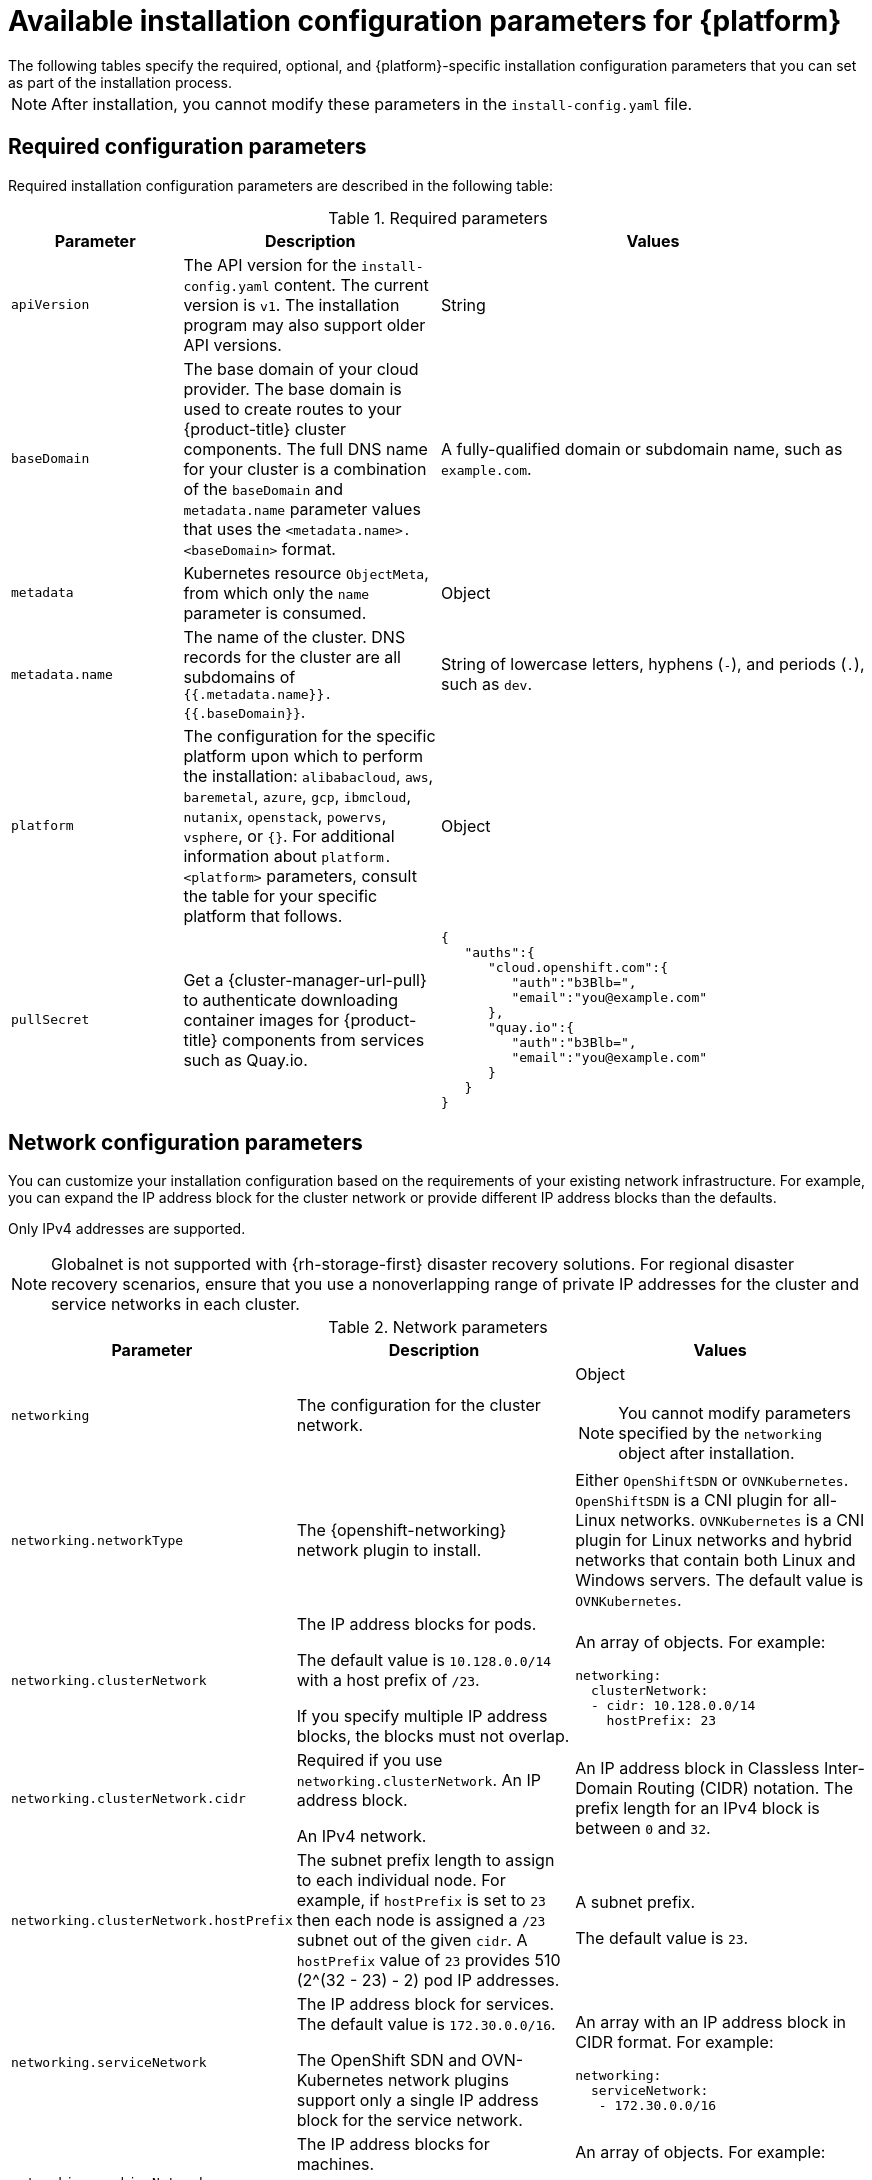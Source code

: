 // Module included in the following assemblies:
//
// * installing/installing_vsphere/installation-config-parameters-vsphere.adoc
// * installing/installing_gcp/installation-config-parameters-gcp.adoc
// * installing/installing_ibm_z/installation-config-parameters-ibm-z.adoc
// * installing/installing_ibm_power/installation-config-parameters-ibm-power.adoc
// * installing/installing_azure_stack_hub/installation-config-parameters-ash.adoc
// * installing/installing_bare_metal/installation-config-parameters-bare-metal.adoc
// * installing/installing_ibm_cloud_public/installation-config-parameters-ibm-cloud-vps.adoc
// * installing/installing_alibaba/installation-config-parameters-alibaba.adoc
// * installing/installing_ibm_powervs/installation-config-parameters-ibm-power-vs.adoc
// * installing/installing_nutanix/installation-config-parameters-nutanix.adoc
// * installing/installing_openstack/installation-config-parameters-openstack.adoc
// * installing/installing_azure/installation-config-parameters-azure.adoc
// * installing/installing_aws/installation-config-parameters-aws.adoc

ifeval::["{context}" == "installation-config-parameters-vsphere"]
:vsphere:
endif::[]
ifeval::["{context}" == "installation-config-parameters-gcp"]
:gcp:
endif::[]
ifeval::["{context}" == "installation-config-parameters-ibm-z"]
:ibm-z:
endif::[]
ifeval::["{context}" == "installation-config-parameters-ibm-power"]
:ibm-power:
endif::[]
ifeval::["{context}" == "installation-config-parameters-ash"]
:ash:
endif::[]
ifeval::["{context}" == "installation-config-parameters-bare-metal"]
:bare:
endif::[]
ifeval::["{context}" == "installation-config-parameters-ibm-cloud-vpc"]
:ibm-cloud:
endif::[]
ifeval::["{context}" == "installation-config-parameters-alibaba"]
:alibaba-cloud:
endif::[]
ifeval::["{context}" == "installation-config-parameters-ibm-power-vs"]
:ibm-power-vs:
endif::[]
ifeval::["{context}" == "installation-config-parameters-nutanix"]
:nutanix:
endif::[]
ifeval::["{context}" == "installation-config-parameters-openstack"]
:osp:
endif::[]
ifeval::["{context}" == "installation-config-parameters-azure"]
:azure:
endif::[]
ifeval::["{context}" == "installation-config-parameters-aws"]
:aws:
endif::[]

:_content-type: CONCEPT
[id="installation-configuration-parameters_{context}"]
= Available installation configuration parameters for {platform}
The following tables specify the required, optional, and {platform}-specific installation configuration parameters that you can set as part of the installation process.

[NOTE]
====
After installation, you cannot modify these parameters in the `install-config.yaml` file.
====

[id="installation-configuration-parameters-required_{context}"]
== Required configuration parameters

Required installation configuration parameters are described in the following table:

.Required parameters
[cols=".^2,.^3,.^5a",options="header"]
|====
|Parameter|Description|Values

|`apiVersion`
|The API version for the `install-config.yaml` content. The current version is `v1`. The installation program may also support older API versions.
|String

|`baseDomain`
|The base domain of your cloud provider. The base domain is used to create routes to your {product-title} cluster components. The full DNS name for your cluster is a combination of the `baseDomain` and `metadata.name` parameter values that uses the `<metadata.name>.<baseDomain>` format.
|A fully-qualified domain or subdomain name, such as `example.com`.

|`metadata`
|Kubernetes resource `ObjectMeta`, from which only the `name` parameter is consumed.
|Object

|`metadata.name`
|The name of the cluster. DNS records for the cluster are all subdomains of `{{.metadata.name}}.{{.baseDomain}}`.
ifndef::bare,nutanix,vsphere[]
|String of lowercase letters, hyphens (`-`), and periods (`.`), such as `dev`.
endif::bare,nutanix,vsphere[]
ifdef::bare,nutanix,vsphere[]
|String of lowercase letters and hyphens (`-`), such as `dev`.
endif::bare,nutanix,vsphere[]
ifdef::osp[]
The string must be 14 characters or fewer long.
endif::osp[]

|`platform`
|The configuration for the specific platform upon which to perform the installation: `alibabacloud`, `aws`, `baremetal`, `azure`, `gcp`, `ibmcloud`, `nutanix`, `openstack`, `powervs`, `vsphere`, or `{}`. For additional information about `platform.<platform>` parameters, consult the table for your specific platform that follows.
|Object

ifndef::openshift-origin[]
|`pullSecret`
|Get a {cluster-manager-url-pull} to authenticate downloading container images for {product-title} components from services such as Quay.io.
|
[source,json]
----
{
   "auths":{
      "cloud.openshift.com":{
         "auth":"b3Blb=",
         "email":"you@example.com"
      },
      "quay.io":{
         "auth":"b3Blb=",
         "email":"you@example.com"
      }
   }
}
----
endif::[]

ifdef::ibm-power-vs[]
|`platform.powervs.userID`
|The UserID is the login for the user's IBM Cloud account.
|String. For example, `existing_user_id`.

|`platform.powervs.powervsResourceGroup`
|The PowerVSResourceGroup is the resource group in which {ibmpowerProductName} Virtual Server resources are created. If using an existing VPC, the existing VPC and subnets should be in this resource group.
|String. For example, `existing_resource_group`.

|`platform.powervs.region`
|Specifies the IBM Cloud colo region where the cluster will be created.
|String. For example, `existing_region`.

|`platform.powervs.zone`
|Specifies the IBM Cloud colo region where the cluster will be created.
|String. For example, `existing_zone`.

|`platform.powervs.serviceInstanceID`
|The ServiceInstanceID is the ID of the Power IAAS instance created from the IBM Cloud Catalog.
|String. For example, `existing_service_instance_ID`.
endif::ibm-power-vs[]
|====

[id="installation-configuration-parameters-network_{context}"]
== Network configuration parameters

You can customize your installation configuration based on the requirements of your existing network infrastructure. For example, you can expand the IP address block for the cluster network or provide different IP address blocks than the defaults.

// OSDOCS-1640 - IPv4/IPv6 dual-stack bare metal only
// But only for installer-provisioned
// https://bugzilla.redhat.com/show_bug.cgi?id=2020416
// Once BM UPI supports dual-stack, uncomment all the following conditionals and blocks

ifndef::bare,ibm-power,ibm-z,vsphere[]
Only IPv4 addresses are supported.
endif::bare,ibm-power,ibm-z,vsphere[]

ifdef::bare,ibm-power,ibm-z,vsphere[]
* If you use the {openshift-networking} OVN-Kubernetes network plugin, both IPv4 and IPv6 address families are supported.

* If you use the {openshift-networking} OpenShift SDN network plugin, only the IPv4 address family is supported.

ifdef::ibm-cloud[]
[NOTE]
====
IBM Cloud VPC does not support IPv6 address families.
====
endif::ibm-cloud[]

ifdef::vsphere[]
[NOTE]
====
On VMware vSphere, dual-stack networking must specify IPv4 as the primary address family.
====
endif::vsphere[]

If you configure your cluster to use both IP address families, review the following requirements:

* Both IP families must use the same network interface for the default gateway.

* Both IP families must have the default gateway.

* You must specify IPv4 and IPv6 addresses in the same order for all network configuration parameters. For example, in the following configuration IPv4 addresses are listed before IPv6 addresses.

[source,yaml]
----
networking:
  clusterNetwork:
  - cidr: 10.128.0.0/14
    hostPrefix: 23
  - cidr: fd00:10:128::/56
    hostPrefix: 64
  serviceNetwork:
  - 172.30.0.0/16
  - fd00:172:16::/112
----
endif::bare,ibm-power,ibm-z,vsphere[]

[NOTE]
====
Globalnet is not supported with {rh-storage-first} disaster recovery solutions. For regional disaster recovery scenarios, ensure that you use a nonoverlapping range of private IP addresses for the cluster and service networks in each cluster.
====

.Network parameters
[cols=".^2,.^3a,.^3a",options="header"]
|====
|Parameter|Description|Values

|`networking`
|The configuration for the cluster network.
|Object

[NOTE]
====
You cannot modify parameters specified by the `networking` object after installation.
====

|`networking.networkType`
|The {openshift-networking} network plugin to install.
|
ifdef::openshift-origin[]
Either `OpenShiftSDN` or `OVNKubernetes`. The default value is `OVNKubernetes`.
endif::openshift-origin[]
ifndef::openshift-origin[]
ifndef::ibm-power-vs[]
Either `OpenShiftSDN` or `OVNKubernetes`. `OpenShiftSDN` is a CNI plugin for all-Linux networks. `OVNKubernetes` is a CNI plugin for Linux networks and hybrid networks that contain both Linux and Windows servers. The default value is `OVNKubernetes`.
endif::ibm-power-vs[]
ifdef::ibm-power-vs[]
The default value is `OVNKubernetes`.
endif::ibm-power-vs[]
endif::openshift-origin[]

|`networking.clusterNetwork`
|
The IP address blocks for pods.

The default value is `10.128.0.0/14` with a host prefix of `/23`.

If you specify multiple IP address blocks, the blocks must not overlap.
|An array of objects. For example:

[source,yaml]
----
ifndef::bare[]
networking:
  clusterNetwork:
  - cidr: 10.128.0.0/14
    hostPrefix: 23
endif::bare[]
ifdef::bare[]
networking:
  clusterNetwork:
  - cidr: 10.128.0.0/14
    hostPrefix: 23
  - cidr: fd01::/48
    hostPrefix: 64
endif::bare[]
----

|`networking.clusterNetwork.cidr`
|
Required if you use `networking.clusterNetwork`. An IP address block.

ifndef::bare[]
An IPv4 network.
endif::bare[]

ifdef::bare[]
If you use the OpenShift SDN network plugin, specify an IPv4 network. If you use the OVN-Kubernetes network plugin, you can specify IPv4 and IPv6 networks.
endif::bare[]
|
An IP address block in Classless Inter-Domain Routing (CIDR) notation.
The prefix length for an IPv4 block is between `0` and `32`.
ifdef::bare[]
The prefix length for an IPv6 block is between `0` and `128`. For example, `10.128.0.0/14` or `fd01::/48`.
endif::bare[]

|`networking.clusterNetwork.hostPrefix`
|The subnet prefix length to assign to each individual node. For example, if `hostPrefix` is set to `23` then each node is assigned a `/23` subnet out of the given `cidr`. A `hostPrefix` value of `23` provides 510 (2^(32 - 23) - 2) pod IP addresses.
|
A subnet prefix.

ifndef::bare[]
The default value is `23`.
endif::bare[]

ifdef::bare[]
For an IPv4 network the default value is `23`.
For an IPv6 network the default value is `64`. The default value is also the minimum value for IPv6.
endif::bare[]

|`networking.serviceNetwork`
|
The IP address block for services. The default value is `172.30.0.0/16`.

The OpenShift SDN and OVN-Kubernetes network plugins support only a single IP address block for the service network.

ifdef::bare[]
If you use the OVN-Kubernetes network plugin, you can specify an IP address block for both of the IPv4 and IPv6 address families.
endif::bare[]

|
An array with an IP address block in CIDR format. For example:

[source,yaml]
----
ifndef::bare[]
networking:
  serviceNetwork:
   - 172.30.0.0/16
endif::bare[]
ifdef::bare[]
networking:
  serviceNetwork:
   - 172.30.0.0/16
   - fd02::/112
endif::bare[]
----

|`networking.machineNetwork`
|
The IP address blocks for machines.

ifndef::ibm-power-vs[]
If you specify multiple IP address blocks, the blocks must not overlap.
endif::ibm-power-vs[]

ifdef::ibm-z,ibm-power[]
If you specify multiple IP kernel arguments, the `machineNetwork.cidr` value must be the CIDR of the primary network.
endif::ibm-z,ibm-power[]
|An array of objects. For example:

[source,yaml]
----
networking:
  machineNetwork:
  - cidr: 10.0.0.0/16
----

|`networking.machineNetwork.cidr`
|
Required if you use `networking.machineNetwork`. An IP address block. The default value is `10.0.0.0/16` for all platforms other than libvirt and {ibmpowerProductName} Virtual Server. For libvirt, the default value is `192.168.126.0/24`. For {ibmpowerProductName} Virtual Server, the default value is `192.168.0.0/24`.
ifdef::ibm-cloud[]
If you are deploying the cluster to an existing Virtual Private Cloud (VPC), the CIDR must contain the subnets defined in `platform.ibmcloud.controlPlaneSubnets` and `platform.ibmcloud.computeSubnets`.
endif::ibm-cloud[]
|
An IP network block in CIDR notation.

ifndef::bare,ibm-power-vs[]
For example, `10.0.0.0/16`.
endif::bare,ibm-power-vs[]
ifdef::bare[]
For example, `10.0.0.0/16` or `fd00::/48`.
endif::bare[]
ifdef::ibm-power-vs[]
For example, `192.168.0.0/24`.
endif::ibm-power-vs[]

[NOTE]
====
Set the `networking.machineNetwork` to match the CIDR that the preferred NIC resides in.
====

|====

[id="installation-configuration-parameters-optional_{context}"]
== Optional configuration parameters

Optional installation configuration parameters are described in the following table:

.Optional parameters
[cols=".^2,.^3a,.^3a",options="header"]
|====
|Parameter|Description|Values

|`additionalTrustBundle`
|A PEM-encoded X.509 certificate bundle that is added to the nodes' trusted certificate store. This trust bundle may also be used when a proxy has been configured.
|String

|`capabilities`
|Controls the installation of optional core cluster components. You can reduce the footprint of your {product-title} cluster by disabling optional components. For more information, see the "Cluster capabilities" page in _Installing_.
|String array

|`capabilities.baselineCapabilitySet`
|Selects an initial set of optional capabilities to enable. Valid values are `None`, `v4.11`, `v4.12` and `vCurrent`. The default value is `vCurrent`.
|String

|`capabilities.additionalEnabledCapabilities`
|Extends the set of optional capabilities beyond what you specify in `baselineCapabilitySet`. You may specify multiple capabilities in this parameter.
|String array

|`cpuPartitioningMode`
|Enables workload partitioning, which isolates {product-title} services, cluster management workloads, and infrastructure pods to run on a reserved set of CPUs. Workload partitioning can only be enabled during installation and cannot be disabled after installation. While this field enables workload partitioning, it does not configure workloads to use specific CPUs. For more information, see the _Workload partitioning_ page in the _Scalability and Performance_ section.
|`None` or `AllNodes`. `None` is the default value.

|`compute`
|The configuration for the machines that comprise the compute nodes.
|Array of `MachinePool` objects.

ifndef::openshift-origin[]

ifndef::aws,bare,gcp,ibm-power,ibm-z,azure,ibm-power-vs[]
|`compute.architecture`
|Determines the instruction set architecture of the machines in the pool. Currently, clusters with varied architectures are not supported. All pools must specify the same architecture. Valid values are `amd64` (the default).
|String
endif::aws,bare,gcp,ibm-power,ibm-z,azure,ibm-power-vs[]

ifdef::aws,azure,gcp,bare[]
|`compute.architecture`
|Determines the instruction set architecture of the machines in the pool. Currently, clusters with varied architectures are not supported. All pools must specify the same architecture. Valid values are `amd64` and `arm64`.
ifdef::aws,azure[]
 Not all installation options support the 64-bit ARM architecture. To verify if your installation option is supported on your platform, see _Supported installation methods for different platforms_ in _Selecting a cluster installation method and preparing it for users_.
endif::aws,azure[]
|String
endif::aws,azure,gcp,bare[]

ifdef::ibm-z[]
|`compute.architecture`
|Determines the instruction set architecture of the machines in the pool. Currently, heteregeneous clusters are not supported, so all pools must specify the same architecture. Valid values are `s390x` (the default).
|String
endif::ibm-z[]

ifdef::ibm-power,ibm-power-vs[]
|`compute.architecture`
|Determines the instruction set architecture of the machines in the pool. Currently, heteregeneous clusters are not supported, so all pools must specify the same architecture. Valid values are `ppc64le` (the default).
|String
endif::ibm-power,ibm-power-vs[]
endif::openshift-origin[]

ifdef::openshift-origin[]
|`compute.architecture`
|Determines the instruction set architecture of the machines in the pool. Currently, clusters with varied architectures are not supported. All pools must specify the same architecture. Valid values are `amd64` (the default).
ifdef::aws[]
See _Supported installation methods for different platforms_ in _Installing_ documentation for information about instance availability.
endif::aws[]
|String
endif::openshift-origin[]

|`compute.hyperthreading`
|Whether to enable or disable simultaneous multithreading, or `hyperthreading`, on compute machines. By default, simultaneous multithreading is enabled to increase the performance of your machines' cores.
[IMPORTANT]
====
If you disable simultaneous multithreading, ensure that your capacity planning
accounts for the dramatically decreased machine performance.
====
|`Enabled` or `Disabled`

|`compute.name`
|Required if you use `compute`. The name of the machine pool.
|`worker`

|`compute.platform`
|Required if you use `compute`. Use this parameter to specify the cloud provider to host the worker machines. This parameter value must match the `controlPlane.platform` parameter value.
ifdef::ibm-power-vs[]
Example usage, `compute.platform.powervs.sysType`.
endif::ibm-power-vs[]
|`alibabacloud`, `aws`, `azure`, `gcp`, `ibmcloud`, `nutanix`, `openstack`, `powervs`, `vsphere`, or `{}`

|`compute.replicas`
|The number of compute machines, which are also known as worker machines, to provision.
|A positive integer greater than or equal to `2`. The default value is `3`.

|`featureSet`
|Enables the cluster for a feature set. A feature set is a collection of {product-title} features that are not enabled by default. For more information about enabling a feature set during installation, see "Enabling features using feature gates".
|String. The name of the feature set to enable, such as `TechPreviewNoUpgrade`.

|`controlPlane`
|The configuration for the machines that comprise the control plane.
|Array of `MachinePool` objects.

ifndef::openshift-origin[]
ifndef::aws,bare,gcp,ibm-z,ibm-power,azure,ibm-power-vs[]
|`controlPlane.architecture`
|Determines the instruction set architecture of the machines in the pool. Currently, clusters with varied architectures are not supported. All pools must specify the same architecture. Valid values are `amd64` (the default).
|String
endif::aws,bare,gcp,ibm-z,ibm-power,azure,ibm-power-vs[]

ifdef::aws,azure,gcp,bare[]
|`controlPlane.architecture`
|Determines the instruction set architecture of the machines in the pool. Currently, clusters with varied architectures are not supported. All pools must specify the same architecture. Valid values are `amd64` and `arm64`.
ifdef::aws,azure[]
 Not all installation options support the 64-bit ARM architecture. To verify if your installation option is supported on your platform, see _Supported installation methods for different platforms_ in _Selecting a cluster installation method and preparing it for users_.
endif::aws,azure[]
|String
endif::aws,azure,gcp,bare[]

ifdef::ibm-z[]
|`controlPlane.architecture`
|Determines the instruction set architecture of the machines in the pool. Currently, heterogeneous clusters are not supported, so all pools must specify the same architecture. Valid values are `s390x` (the default).
|String
endif::ibm-z[]

ifdef::ibm-power,ibm-power-vs[]
|`controlPlane.architecture`
|Determines the instruction set architecture of the machines in the pool. Currently, heterogeneous clusters are not supported, so all pools must specify the same architecture. Valid values are `ppc64le` (the default).
|String
endif::ibm-power,ibm-power-vs[]
endif::openshift-origin[]

ifdef::openshift-origin[]
|`controlPlane.architecture`
|Determines the instruction set architecture of the machines in the pool. Currently, clusters with varied architectures are not supported. All pools must specify the same architecture. Valid values are `amd64`.
ifdef::aws[]
See _Supported installation methods for different platforms_ in _Installing_ documentation for information about instance availability.
endif::aws[]
|String
endif::openshift-origin[]

|`controlPlane.hyperthreading`
|Whether to enable or disable simultaneous multithreading, or `hyperthreading`, on control plane machines. By default, simultaneous multithreading is enabled to increase the performance of your machines' cores.
[IMPORTANT]
====
If you disable simultaneous multithreading, ensure that your capacity planning
accounts for the dramatically decreased machine performance.
====
|`Enabled` or `Disabled`

|`controlPlane.name`
|Required if you use `controlPlane`. The name of the machine pool.
|`master`

|`controlPlane.platform`
|Required if you use `controlPlane`. Use this parameter to specify the cloud provider that hosts the control plane machines. This parameter value must match the `compute.platform` parameter value.
ifdef::ibm-power-vs[]
Example usage, `controlPlane.platform.powervs.processors`.
endif::ibm-power-vs[]
|`alibabacloud`, `aws`, `azure`, `gcp`, `ibmcloud`, `nutanix`, `openstack`, `powervs`, `vsphere`, or `{}`

|`controlPlane.replicas`
|The number of control plane machines to provision.
|The only supported value is `3`, which is the default value.

|`credentialsMode`
|The Cloud Credential Operator (CCO) mode. If no mode is specified, the CCO dynamically tries to determine the capabilities of the provided credentials, with a preference for mint mode on the platforms where multiple modes are supported.
|`Mint`, `Passthrough`, `Manual` or an empty string (`""`). ^[1]^

ifndef::openshift-origin,ibm-power-vs[]
|`fips`
|Enable or disable FIPS mode. The default is `false` (disabled). If FIPS mode is enabled, the {op-system-first} machines that {product-title} runs on bypass the default Kubernetes cryptography suite and use the cryptography modules that are provided with {op-system} instead.
[IMPORTANT]
====
To enable FIPS mode for your cluster, you must run the installation program from a {op-system-base-full} computer configured to operate in FIPS mode. For more information about configuring FIPS mode on RHEL, see link:https://access.redhat.com/documentation/en-us/red_hat_enterprise_linux/9/html/security_hardening/assembly_installing-the-system-in-fips-mode_security-hardening[Installing the system in FIPS mode]. When running {op-system-base-full} or {op-system-first} booted in FIPS mode, {product-title} core components use the {op-system-base} cryptographic libraries that have been submitted to NIST for FIPS 140-2/140-3 Validation on only the x86_64, ppc64le, and s390x architectures.
====
[NOTE]
====
If you are using Azure File storage, you cannot enable FIPS mode.
====
|`false` or `true`
endif::openshift-origin,ibm-power-vs[]
|`imageContentSources`
|Sources and repositories for the release-image content.
|Array of objects. Includes a `source` and, optionally, `mirrors`, as described in the following rows of this table.

|`imageContentSources.source`
|Required if you use `imageContentSources`. Specify the repository that users refer to, for example, in image pull specifications.
|String

|`imageContentSources.mirrors`
|Specify one or more repositories that may also contain the same images.
|Array of strings

ifndef::openshift-origin[]
ifdef::aws[]
|`platform.aws.lbType`
|Required to set the NLB load balancer type in AWS. Valid values are `Classic` or `NLB`. If no value is specified, the installation program defaults to `Classic`. The installation program sets the value provided here in the ingress cluster configuration object. If you do not specify a load balancer type for other Ingress Controllers, they use the type set in this parameter.
|`Classic` or `NLB`. The default value is `Classic`.
endif::aws[]
endif::openshift-origin[]

|`publish`
|How to publish or expose the user-facing endpoints of your cluster, such as the Kubernetes API, OpenShift routes.
|
ifdef::aws,azure,gcp,ibm-cloud[]
`Internal` or `External`. To deploy a private cluster, which cannot be accessed from the internet, set `publish` to `Internal`. The default value is `External`.
endif::[]
ifndef::aws,azure,gcp,ibm-cloud[]
`Internal` or `External`. The default value is `External`.

Setting this field to `Internal` is not supported on non-cloud platforms.
ifndef::ibm-power-vs[]
ifeval::[{product-version} <= 4.7]
[IMPORTANT]
====
If the value of the field is set to `Internal`, the cluster will become non-functional. For more information, refer to link:https://bugzilla.redhat.com/show_bug.cgi?id=1953035[BZ#1953035].
====
endif::[]
endif::ibm-power-vs[]
endif::[]

|`sshKey`
| The SSH key to authenticate access to your cluster machines.
[NOTE]
====
For production {product-title} clusters on which you want to perform installation debugging or disaster recovery, specify an SSH key that your `ssh-agent` process uses.
====
a|For example, `sshKey: ssh-ed25519 AAAA..`.

ifdef::ibm-power-vs[]
|`platform.powervs.vpcRegion`
|Specifies the IBM Cloud region in which to create VPC resources.
|String. For example, `existing_vpc_region`.

|`platform.powervs.vpcSubnets`
|Specifies existing subnets (by name) where cluster resources will be created.
|String. For example, `powervs_region_example_subnet`.

|`platform.powervs.vpcName`
|Specifies the IBM Cloud VPC name.
|String. For example, `existing_vpcName`.

|`platform.powervs.cloudConnectionName`
|The CloudConnectionName is the name of an existing PowerVS Cloud connection.
|String. For example, `existing_cloudConnectionName`.

|`platform.powervs.clusterOSImage`
|The ClusterOSImage is a pre-created {ibmpowerProductName} Virtual Server boot image that overrides the default image for cluster nodes.
|String. For example, `existing_cluster_os_image`.

|`platform.powervs.defaultMachinePlatform`
|The DefaultMachinePlatform is the default configuration used when installing on {ibmpowerProductName} Virtual Server for machine pools that do not define their own platform configuration.
|String. For example, `existing_machine_platform`.

|`platform.powervs.memoryGiB`
|The size of a virtual machine's memory, in GB.
|The valid integer must be an integer number of GB that is at least 2 and no more than 64, depending on the machine type.

|`platform.powervs.procType`
|The ProcType defines the processor sharing model for the instance.
|The valid values are Capped, Dedicated, and Shared.

|`platform.powervs.processors`
|The Processors defines the processing units for the instance.
|The number of processors must be from .5 to 32 cores. The processors must be in increments of .25.

|`platform.powervs.sysType`
|The SysType defines the system type for the instance.
|The system type must be either `e980` or `s922`.
endif::ibm-power-vs[]
|====
[.small]
--
1. Not all CCO modes are supported for all cloud providers. For more information about CCO modes, see the "Managing cloud provider credentials" entry in the _Authentication and authorization_ content.
+
ifdef::aws,gcp[]
[NOTE]
====
ifdef::aws[If your AWS account has service control policies (SCP) enabled, you must configure the `credentialsMode` parameter to `Mint`, `Passthrough`, or `Manual`.]
ifdef::gcp[If you are installing on GCP into a shared virtual private cloud (VPC), `credentialsMode` must be set to `Passthrough` or `Manual`.]
====
+
endif::aws,gcp[]
[IMPORTANT]
====
ifdef::aws,gcp,azure[Setting this parameter to `Manual` enables alternatives to storing administrator-level secrets in the `kube-system` project, which require additional configuration steps. For more information, see "Alternatives to storing administrator-level secrets in the kube-system project".]
====
--

ifdef::ibm-power-vs[]
[NOTE]
====
Cloud connections are no longer supported in the `install-config.yaml` while deploying in the `dal10` region, as they have been replaced by the Power Edge Router (PER).
====
endif::ibm-power-vs[]

ifdef::aws[]
[id="installation-configuration-parameters-optional-aws_{context}"]
== Optional AWS configuration parameters

Optional AWS configuration parameters are described in the following table:

.Optional AWS parameters
[cols=".^2,.^3,.^5a",options="header"]
|====
|Parameter|Description|Values

|`compute.platform.aws.amiID`
|The AWS AMI used to boot compute machines for the cluster. This is required for regions that require a custom {op-system} AMI.
|Any published or custom {op-system} AMI that belongs to the set AWS region. See _{op-system} AMIs for AWS infrastructure_ for available AMI IDs.

|`compute.platform.aws.iamRole`
|A pre-existing AWS IAM role applied to the compute machine pool instance profiles. You can use these fields to match naming schemes and include predefined permissions boundaries for your IAM roles. If undefined, the installation program creates a new IAM role.
|The name of a valid AWS IAM role.

|`compute.platform.aws.rootVolume.iops`
|The Input/Output Operations Per Second (IOPS) that is reserved for the root volume.
|Integer, for example `4000`.

|`compute.platform.aws.rootVolume.size`
|The size in GiB of the root volume.
|Integer, for example `500`.

|`compute.platform.aws.rootVolume.type`
|The type of the root volume.
|Valid link:https://docs.aws.amazon.com/AWSEC2/latest/UserGuide/EBSVolumeTypes.html[AWS EBS volume type],
such as `io1`.

|`compute.platform.aws.rootVolume.kmsKeyARN`
|The Amazon Resource Name (key ARN) of a KMS key. This is required to encrypt operating system volumes of worker nodes with a specific KMS key.
|Valid link:https://docs.aws.amazon.com/kms/latest/developerguide/find-cmk-id-arn.html[key ID or the key ARN].

|`compute.platform.aws.type`
|The EC2 instance type for the compute machines.
|Valid AWS instance type, such as `m4.2xlarge`. See the *Supported AWS machine types* table that follows.
//add an xref when possible.

|`compute.platform.aws.zones`
|The availability zones where the installation program creates machines for the compute machine pool. If you provide your own VPC, you must provide a subnet in that availability zone.
|A list of valid AWS availability zones, such as `us-east-1c`, in a
link:https://yaml.org/spec/1.2/spec.html#sequence//[YAML sequence].

|`compute.aws.region`
|The AWS region that the installation program creates compute resources in.
|Any valid link:https://docs.aws.amazon.com/general/latest/gr/rande.html[AWS region], such as `us-east-1`. You can use the AWS CLI to access the regions available based on your selected instance type. For example:
[source,terminal]
----
aws ec2 describe-instance-type-offerings --filters Name=instance-type,Values=c7g.xlarge
----
ifndef::openshift-origin[]
[IMPORTANT]
====
When running on ARM based AWS instances, ensure that you enter a region where AWS Graviton processors are available. See link:https://aws.amazon.com/ec2/graviton/#Global_availability[Global availability] map in the AWS documentation. Currently, AWS Graviton3 processors are only available in some regions.
====
endif::openshift-origin[]


|`controlPlane.platform.aws.amiID`
|The AWS AMI used to boot control plane machines for the cluster. This is required for regions that require a custom {op-system} AMI.
|Any published or custom {op-system} AMI that belongs to the set AWS region. See _{op-system} AMIs for AWS infrastructure_ for available AMI IDs.

|`controlPlane.platform.aws.iamRole`
|A pre-existing AWS IAM role applied to the control plane machine pool instance profiles. You can use these fields to match naming schemes and include predefined permissions boundaries for your IAM roles. If undefined, the installation program creates a new IAM role.
|The name of a valid AWS IAM role.

|`controlPlane.platform.aws.rootVolume.kmsKeyARN`
|The Amazon Resource Name (key ARN) of a KMS key. This is required to encrypt operating system volumes of control plane nodes with a specific KMS key.
|Valid link:https://docs.aws.amazon.com/kms/latest/developerguide/find-cmk-id-arn.html[key ID and the key ARN].

|`controlPlane.platform.aws.type`
|The EC2 instance type for the control plane machines.
|Valid AWS instance type, such as `m6i.xlarge`. See the *Supported AWS machine types* table that follows.
//add an xref when possible

|`controlPlane.platform.aws.zones`
|The availability zones where the installation program creates machines for the
control plane machine pool.
|A list of valid AWS availability zones, such as `us-east-1c`, in a link:https://yaml.org/spec/1.2/spec.html#sequence//[YAML sequence].

|`controlPlane.aws.region`
|The AWS region that the installation program creates control plane resources in.
|Valid link:https://docs.aws.amazon.com/general/latest/gr/rande.html[AWS region], such as `us-east-1`.

|`platform.aws.amiID`
|The AWS AMI used to boot all machines for the cluster. If set, the AMI must
belong to the same region as the cluster. This is required for regions that require a custom {op-system} AMI.
|Any published or custom {op-system} AMI that belongs to the set AWS region. See _{op-system} AMIs for AWS infrastructure_ for available AMI IDs.

|`platform.aws.hostedZone`
|An existing Route 53 private hosted zone for the cluster. You can only use a pre-existing hosted zone when also supplying your own VPC. The hosted zone must already be associated with the user-provided VPC before installation. Also, the domain of the hosted zone must be the cluster domain or a parent of the cluster domain. If undefined, the installation program creates a new hosted zone.
|String, for example `Z3URY6TWQ91KVV`.

|`platform.aws.serviceEndpoints.name`
|The AWS service endpoint name. Custom endpoints are only required for cases
where alternative AWS endpoints, like FIPS, must be used. Custom API endpoints
can be specified for EC2, S3, IAM, Elastic Load Balancing, Tagging, Route 53,
and STS AWS services.
|Valid link:https://docs.aws.amazon.com/general/latest/gr/rande.html[AWS service endpoint] name.

|`platform.aws.serviceEndpoints.url`
|The AWS service endpoint URL. The URL must use the `https` protocol and the
host must trust the certificate.
|Valid link:https://docs.aws.amazon.com/general/latest/gr/rande.html[AWS service endpoint] URL.

|`platform.aws.userTags`
|A map of keys and values that the installation program adds as tags to all resources that it creates.
|Any valid YAML map, such as key value pairs in the `<key>: <value>` format. For more information about AWS tags, see link:https://docs.aws.amazon.com/AWSEC2/latest/UserGuide/Using_Tags.html[Tagging Your Amazon EC2 Resources] in the AWS documentation.

[NOTE]
====
You can add up to 25 user defined tags during installation. The remaining 25 tags are reserved for {product-title}.
====

|`platform.aws.propagateUserTags`
| A flag that directs in-cluster Operators to include the specified user tags in the tags of the AWS resources that the Operators create.
| Boolean values, for example `true` or `false`.


|`platform.aws.subnets`
|If you provide the VPC instead of allowing the installation program to create the VPC for you, specify the subnet for the cluster to use. The subnet must be part of the same `machineNetwork[].cidr` ranges that you specify.

For a standard cluster, specify a public and a private subnet for each availability zone.

For a private cluster, specify a private subnet for each availability zone.

For clusters that use AWS Local Zones, you must add AWS Local Zone subnets to this list to ensure edge machine pool creation.
|Valid subnet IDs.

|`PreserveBootstrapIgnition`
|Prevents the S3 bucket from being deleted after completion of bootstrapping.
|`true` or `false`. The default value is `false`, which results in the S3 bucket being deleted.

|====
endif::aws[]

ifdef::osp[]
[id="installation-configuration-parameters-additional-osp_{context}"]
== Additional {rh-openstack-first} configuration parameters

Additional {rh-openstack} configuration parameters are described in the following table:

.Additional {rh-openstack} parameters
[cols=".^2m,.^3a,^5a",options="header"]
|====
|Parameter|Description|Values

|`compute.platform.openstack.rootVolume.size`
|For compute machines, the size in gigabytes of the root volume. If you do not set this value, machines use ephemeral storage.
|Integer, for example `30`.

|`compute.platform.openstack.rootVolume.types`
|For compute machines, the root volume types.
|A list of strings, for example, {`performance-host1`, `performance-host2`, `performance-host3`}. ^[1]^

|`compute.platform.openstack.rootVolume.type`
|For compute machines, the root volume's type. This property is deprecated and is replaced by `compute.platform.openstack.rootVolume.types`.
|String, for example, `performance`. ^[2]^

|`compute.platform.openstack.rootVolume.zones`
|For compute machines, the Cinder availability zone to install root volumes on. If you do not set a value for this parameter, the installation program selects the default availability zone. This parameter is mandatory when `compute.platform.openstack.zones` is defined.
|A list of strings, for example `["zone-1", "zone-2"]`.

|`controlPlane.platform.openstack.rootVolume.size`
|For control plane machines, the size in gigabytes of the root volume. If you do not set this value, machines use ephemeral storage.
|Integer, for example `30`.

|`controlPlane.platform.openstack.rootVolume.types`
|For control plane machines, the root volume types.
|A list of strings, for example, {`performance-host1`, `performance-host2`, `performance-host3`}. ^[1]^

|`controlPlane.platform.openstack.rootVolume.type`
|For control plane machines, the root volume's type. This property is deprecated and is replaced by `compute.platform.openstack.rootVolume.types`.
|String, for example, `performance`. ^[2]^

|`controlPlane.platform.openstack.rootVolume.zones`
|For control plane machines, the Cinder availability zone to install root volumes on. If you do not set this value, the installation program selects the default availability zone. This parameter is mandatory when `controlPlane.platform.openstack.zones` is defined.
|A list of strings, for example `["zone-1", "zone-2"]`.

|`platform.openstack.cloud`
|The name of the {rh-openstack} cloud to use from the list of clouds in the `clouds.yaml` file.

In the cloud configuration in the `clouds.yaml` file, if possible, use application credentials rather than a user name and password combination. Using application credentials avoids disruptions from secret propogation that follow user name and password rotation.

|String, for example `MyCloud`.

|`platform.openstack.externalNetwork`
|The {rh-openstack} external network name to be used for installation.
|String, for example `external`.

|`platform.openstack.computeFlavor`
|The {rh-openstack} flavor to use for control plane and compute machines.

This property is deprecated. To use a flavor as the default for all machine pools, add it as the value of the `type` key in the `platform.openstack.defaultMachinePlatform` property. You can also set a flavor value for each machine pool individually.

|String, for example `m1.xlarge`.
|====

. If the machine pool defines `zones`, the count of types can either be a single item or match the number of items in `zones`. For example, the count of types cannot be 2 if there are 3 items in `zones`.

. If you have any existing reference to this property, the installer populates the corresponding value in the `controlPlane.platform.openstack.rootVolume.types` field.


[id="installation-configuration-parameters-optional-osp_{context}"]
== Optional {rh-openstack} configuration parameters

Optional {rh-openstack} configuration parameters are described in the following table:

.Optional {rh-openstack} parameters
[%header, cols=".^2,.^3,.^5a"]
|====
|Parameter|Description|Values

|`compute.platform.openstack.additionalNetworkIDs`
|Additional networks that are associated with compute machines. Allowed address pairs are not created for additional networks.
|A list of one or more UUIDs as strings. For example, `fa806b2f-ac49-4bce-b9db-124bc64209bf`.

|`compute.platform.openstack.additionalSecurityGroupIDs`
|Additional security groups that are associated with compute machines.
|A list of one or more UUIDs as strings. For example, `7ee219f3-d2e9-48a1-96c2-e7429f1b0da7`.

|`compute.platform.openstack.zones`
|{rh-openstack} Compute (Nova) availability zones (AZs) to install machines on. If this parameter is not set, the installation program relies on the default settings for Nova that the {rh-openstack} administrator configured.

On clusters that use Kuryr, {rh-openstack} Octavia does not support availability zones. Load balancers and, if you are using the Amphora provider driver, {product-title} services that rely on Amphora VMs, are not created according to the value of this property.
|A list of strings. For example, `["zone-1", "zone-2"]`.

|`compute.platform.openstack.serverGroupPolicy`
|Server group policy to apply to the group that will contain the compute machines in the pool. You cannot change server group policies or affiliations after creation. Supported options include `anti-affinity`, `soft-affinity`, and `soft-anti-affinity`. The default value is `soft-anti-affinity`.

An `affinity` policy prevents migrations and therefore affects {rh-openstack} upgrades. The `affinity` policy is not supported.

If you use a strict `anti-affinity` policy, an additional {rh-openstack} host is required during instance migration.
|A server group policy to apply to the machine pool. For example, `soft-affinity`.

|`controlPlane.platform.openstack.additionalNetworkIDs`
|Additional networks that are associated with control plane machines. Allowed address pairs are not created for additional networks.

Additional networks that are attached to a control plane machine are also attached to the bootstrap node.
|A list of one or more UUIDs as strings. For example, `fa806b2f-ac49-4bce-b9db-124bc64209bf`.

|`controlPlane.platform.openstack.additionalSecurityGroupIDs`
|Additional security groups that are associated with control plane machines.
|A list of one or more UUIDs as strings. For example, `7ee219f3-d2e9-48a1-96c2-e7429f1b0da7`.

|`controlPlane.platform.openstack.zones`
|{rh-openstack} Compute (Nova) availability zones (AZs) to install machines on. If this parameter is not set, the installation program relies on the default settings for Nova that the {rh-openstack} administrator configured.

On clusters that use Kuryr, {rh-openstack} Octavia does not support availability zones. Load balancers and, if you are using the Amphora provider driver, {product-title} services that rely on Amphora VMs, are not created according to the value of this property.
|A list of strings. For example, `["zone-1", "zone-2"]`.

|`controlPlane.platform.openstack.serverGroupPolicy`
|Server group policy to apply to the group that will contain the control plane machines in the pool. You cannot change server group policies or affiliations after creation. Supported options include `anti-affinity`, `soft-affinity`, and `soft-anti-affinity`. The default value is `soft-anti-affinity`.

An `affinity` policy prevents migrations, and therefore affects {rh-openstack} upgrades. The `affinity` policy is not supported.

If you use a strict `anti-affinity` policy, an additional {rh-openstack} host is required during instance migration.
|A server group policy to apply to the machine pool. For example, `soft-affinity`.

|`platform.openstack.clusterOSImage`
|The location from which the installation program downloads the {op-system} image.

You must set this parameter to perform an installation in a restricted network.
|An HTTP or HTTPS URL, optionally with an SHA-256 checksum.

For example, `\http://mirror.example.com/images/rhcos-43.81.201912131630.0-openstack.x86_64.qcow2.gz?sha256=ffebbd68e8a1f2a245ca19522c16c86f67f9ac8e4e0c1f0a812b068b16f7265d`.
The value can also be the name of an existing Glance image, for example `my-rhcos`.

|`platform.openstack.clusterOSImageProperties`
|Properties to add to the installer-uploaded ClusterOSImage in Glance. This property is ignored if `platform.openstack.clusterOSImage` is set to an existing Glance image.

You can use this property to exceed the default persistent volume (PV) limit for {rh-openstack} of 26 PVs per node. To exceed the limit, set the `hw_scsi_model` property value to `virtio-scsi` and the `hw_disk_bus` value to  `scsi`.

You can also use this property to enable the QEMU guest agent by including the `hw_qemu_guest_agent` property with a value of `yes`.
|A list of key-value string pairs. For example, `["hw_scsi_model": "virtio-scsi", "hw_disk_bus": "scsi"]`.

|`platform.openstack.defaultMachinePlatform`
|The default machine pool platform configuration.
|
[source,json]
----
{
   "type": "ml.large",
   "rootVolume": {
      "size": 30,
      "type": "performance"
   }
}
----

|`platform.openstack.ingressFloatingIP`
|An existing floating IP address to associate with the Ingress port. To use this property, you must also define the `platform.openstack.externalNetwork` property.
|An IP address, for example `128.0.0.1`.

|`platform.openstack.apiFloatingIP`
|An existing floating IP address to associate with the API load balancer. To use this property, you must also define the `platform.openstack.externalNetwork` property.
|An IP address, for example `128.0.0.1`.

|`platform.openstack.externalDNS`
|IP addresses for external DNS servers that cluster instances use for DNS resolution.
|A list of IP addresses as strings. For example, `["8.8.8.8", "192.168.1.12"]`.

|`platform.openstack.loadbalancer`
|Whether or not to use the default, internal load balancer. If the value is set to `UserManaged`, this default load balancer is disabled so that you can deploy a cluster that uses an external, user-managed load balancer. If the parameter is not set, or if the value is `OpenShiftManagedDefault`, the cluster uses the default load balancer.
|`UserManaged` or `OpenShiftManagedDefault`.

|`platform.openstack.machinesSubnet`
|The UUID of a {rh-openstack} subnet that the cluster's nodes use. Nodes and virtual IP (VIP) ports are created on this subnet.

The first item in `networking.machineNetwork` must match the value of `machinesSubnet`.

If you deploy to a custom subnet, you cannot specify an external DNS server to the {product-title} installer. Instead, link:https://access.redhat.com/documentation/en-us/red_hat_openstack_platform/16.0/html/command_line_interface_reference/subnet[add DNS to the subnet in {rh-openstack}].

|A UUID as a string. For example, `fa806b2f-ac49-4bce-b9db-124bc64209bf`.
|====
endif::osp[]

ifdef::azure[]
[id="installation-configuration-parameters-additional-azure_{context}"]
== Additional Azure configuration parameters

Additional Azure configuration parameters are described in the following table.

[NOTE]
====
By default, if you specify availability zones in the `install-config.yaml` file, the installation program distributes the control plane machines and the compute machines across link:https://azure.microsoft.com/en-us/global-infrastructure/availability-zones/[these availability zones]
within link:https://azure.microsoft.com/en-us/global-infrastructure/regions[a region]. To ensure high availability for your cluster, select a region with at least three availability zones. If your region contains fewer than three availability zones, the installation program places more than one control plane machine in the available zones.
====

.Additional Azure parameters
[cols=".^2,.^3a,.^3a",options="header"]
|====
|Parameter|Description|Values

|`compute.platform.azure.encryptionAtHost`
|Enables host-level encryption for compute machines. You can enable this encryption alongside user-managed server-side encryption. This feature encrypts temporary, ephemeral, cached and un-managed disks on the VM host. This is not a prerequisite for user-managed server-side encryption.
|`true` or `false`. The default is `false`.

|`compute.platform.azure.osDisk.diskSizeGB`
|The Azure disk size for the VM.
|Integer that represents the size of the disk in GB. The default is `128`.

|`compute.platform.azure.osDisk.diskType`
|Defines the type of disk.
|`standard_LRS`, `premium_LRS`, or `standardSSD_LRS`. The default is `premium_LRS`.

|`compute.platform.azure.ultraSSDCapability`
|Enables the use of Azure ultra disks for persistent storage on compute nodes. This requires that your Azure region and zone have ultra disks available.
|`Enabled`, `Disabled`. The default is `Disabled`.

|`compute.platform.azure.osDisk.diskEncryptionSet.resourceGroup`
|The name of the Azure resource group that contains the disk encryption set from the installation prerequisites. This resource group should be different from the resource group where you install the cluster to avoid deleting your Azure encryption key when the cluster is destroyed. This value is only necessary if you intend to install the cluster with user-managed disk encryption.
|String, for example `production_encryption_resource_group`.

|`compute.platform.azure.osDisk.diskEncryptionSet.name`
|The name of the disk encryption set that contains the encryption key from the installation prerequisites.
|String, for example `production_disk_encryption_set`.

|`compute.platform.azure.osDisk.diskEncryptionSet.subscriptionId`
|Defines the Azure subscription of the disk encryption set where the disk encryption set resides. This secondary disk encryption set is used to encrypt compute machines.
|String, in the format `00000000-0000-0000-0000-000000000000`.

|`compute.platform.azure.vmNetworkingType`
|Enables accelerated networking. Accelerated networking enables single root I/O virtualization (SR-IOV) to a VM, improving its networking performance. If instance type of compute machines support `Accelerated` networking, by default, the installer enables `Accelerated` networking, otherwise the default networking type is `Basic`.
|`Accelerated` or `Basic`.

|`compute.platform.azure.type`
|Defines the Azure instance type for compute machines.
|String

|`compute.platform.azure.zones`
|The availability zones where the installation program creates compute machines.
|String list

|`controlPlane.platform.azure.type`
|Defines the Azure instance type for control plane machines.
|String

|`controlPlane.platform.azure.zones`
|The availability zones where the installation program creates control plane machines.
|String list

|`platform.azure.defaultMachinePlatform.encryptionAtHost`
|Enables host-level encryption for compute machines. You can enable this encryption alongside user-managed server-side encryption. This feature encrypts temporary, ephemeral, cached, and un-managed disks on the VM host. This parameter is not a prerequisite for user-managed server-side encryption.
|`true` or `false`. The default is `false`.

|`platform.azure.defaultMachinePlatform.osDisk.diskEncryptionSet.name`
|The name of the disk encryption set that contains the encryption key from the installation prerequisites.
|String, for example, `production_disk_encryption_set`.

|`platform.azure.defaultMachinePlatform.osDisk.diskEncryptionSet.resourceGroup`
|The name of the Azure resource group that contains the disk encryption set from the installation prerequisites. To avoid deleting your Azure encryption key when the cluster is destroyed, this resource group must be different from the resource group where you install the cluster. This value is necessary only if you intend to install the cluster with user-managed disk encryption.
|String, for example, `production_encryption_resource_group`.

|`platform.azure.defaultMachinePlatform.osDisk.diskEncryptionSet.subscriptionId`
|Defines the Azure subscription of the disk encryption set where the disk encryption set resides. This secondary disk encryption set is used to encrypt compute machines.
|String, in the format `00000000-0000-0000-0000-000000000000`.

|`platform.azure.defaultMachinePlatform.osDisk.diskSizeGB`
|The Azure disk size for the VM.
|Integer that represents the size of the disk in GB. The default is `128`.

|`platform.azure.defaultMachinePlatform.osDisk.diskType`
|Defines the type of disk.
|`premium_LRS` or `standardSSD_LRS`. The default is `premium_LRS`.

|`platform.azure.defaultMachinePlatform.type`
|The Azure instance type for control plane and compute machines.
|The Azure instance type.

|`platform.azure.defaultMachinePlatform.zones`
|The availability zones where the installation program creates compute and control plane machines.
|String list.

|`controlPlane.platform.azure.encryptionAtHost`
|Enables host-level encryption for control plane machines. You can enable this encryption alongside user-managed server-side encryption. This feature encrypts temporary, ephemeral, cached and un-managed disks on the VM host. This is not a prerequisite for user-managed server-side encryption.
|`true` or `false`. The default is `false`.

|`controlPlane.platform.azure.osDisk.diskEncryptionSet.resourceGroup`
|The name of the Azure resource group that contains the disk encryption set from the installation prerequisites. This resource group should be different from the resource group where you install the cluster to avoid deleting your Azure encryption key when the cluster is destroyed. This value is only necessary if you intend to install the cluster with user-managed disk encryption.
|String, for example `production_encryption_resource_group`.

|`controlPlane.platform.azure.osDisk.diskEncryptionSet.name`
|The name of the disk encryption set that contains the encryption key from the installation prerequisites.
|String, for example `production_disk_encryption_set`.

|`controlPlane.platform.azure.osDisk.diskEncryptionSet.subscriptionId`
|Defines the Azure subscription of the disk encryption set where the disk encryption set resides. This secondary disk encryption set is used to encrypt control plane machines.
|String, in the format `00000000-0000-0000-0000-000000000000`.

|`controlPlane.platform.azure.osDisk.diskSizeGB`
|The Azure disk size for the VM.
|Integer that represents the size of the disk in GB. The default is `1024`.

|`controlPlane.platform.azure.osDisk.diskType`
|Defines the type of disk.
|`premium_LRS` or `standardSSD_LRS`. The default is `premium_LRS`.

|`controlPlane.platform.azure.ultraSSDCapability`
|Enables the use of Azure ultra disks for persistent storage on control plane machines. This requires that your Azure region and zone have ultra disks available.
|`Enabled`, `Disabled`. The default is `Disabled`.

|`controlPlane.platform.azure.vmNetworkingType`
|Enables accelerated networking. Accelerated networking enables single root I/O virtualization (SR-IOV) to a VM, improving its networking performance. If instance type of control plane machines support `Accelerated` networking, by default, the installer enables `Accelerated` networking, otherwise the default networking type is `Basic`.
|`Accelerated` or `Basic`.

|`platform.azure.baseDomainResourceGroupName`
|The name of the resource group that contains the DNS zone for your base domain.
|String, for example `production_cluster`.

|`platform.azure.resourceGroupName`
| The name of an already existing resource group to install your cluster to. This resource group must be empty and only used for this specific cluster; the cluster components assume ownership of all resources in the resource group. If you limit the service principal scope of the installation program to this resource group, you must ensure all other resources used by the installation program in your environment have the necessary permissions, such as the public DNS zone and virtual network. Destroying the cluster by using the installation program deletes this resource group.
|String, for example `existing_resource_group`.

|`platform.azure.outboundType`
|The outbound routing strategy used to connect your cluster to the internet. If
you are using user-defined routing, you must have pre-existing networking
available where the outbound routing has already been configured prior to
installing a cluster. The installation program is not responsible for
configuring user-defined routing. If you specify the `NatGateway` routing strategy, the installation program will only create one NAT gateway. If you specify the `NatGateway` routing strategy, your account must have the `Microsoft.Network/natGateways/read` and `Microsoft.Network/natGateways/write` permissions.

[IMPORTANT]
====
[subs="attributes+"]
`NatGateway` is a Technology Preview feature only. Technology Preview features are not supported with Red Hat production service level agreements (SLAs) and might not be functionally complete. Red Hat does not recommend using them in production. These features provide early access to upcoming product features, enabling customers to test functionality and provide feedback during the development process.

For more information about the support scope of Red Hat Technology Preview features, see link:https://access.redhat.com/support/offerings/techpreview/[Technology Preview Features Support Scope].
====
//You can't put a snippet within a conditional.

|`LoadBalancer`, `UserDefinedRouting`, or `NatGateway`. The default is `LoadBalancer`.

|`platform.azure.region`
|The name of the Azure region that hosts your cluster.
|Any valid region name, such as `centralus`.

|`platform.azure.zone`
|List of availability zones to place machines in. For high availability, specify
at least two zones.
|List of zones, for example `["1", "2", "3"]`.

|`platform.azure.defaultMachinePlatform.ultraSSDCapability`
|Enables the use of Azure ultra disks for persistent storage on control plane and compute machines. This requires that your Azure region and zone have ultra disks available.
|`Enabled`, `Disabled`. The default is `Disabled`.

|`platform.azure.networkResourceGroupName`
|The name of the resource group that contains the existing VNet that you want to deploy your cluster to. This name cannot be the same as the `platform.azure.baseDomainResourceGroupName`.
|String.

|`platform.azure.virtualNetwork`
|The name of the existing VNet that you want to deploy your cluster to.
|String.

|`platform.azure.controlPlaneSubnet`
|The name of the existing subnet in your VNet that you want to deploy your control plane machines to.
|Valid CIDR, for example `10.0.0.0/16`.

|`platform.azure.computeSubnet`
|The name of the existing subnet in your VNet that you want to deploy your compute machines to.
|Valid CIDR, for example `10.0.0.0/16`.

|`platform.azure.cloudName`
|The name of the Azure cloud environment that is used to configure the Azure SDK with the appropriate Azure API endpoints. If empty, the default value `AzurePublicCloud` is used.
|Any valid cloud environment, such as `AzurePublicCloud` or `AzureUSGovernmentCloud`.

|`platform.azure.defaultMachinePlatform.vmNetworkingType`
|Enables accelerated networking. Accelerated networking enables single root I/O virtualization (SR-IOV) to a VM, improving its networking performance.
|`Accelerated` or `Basic`. If instance type of control plane and compute machines support `Accelerated` networking, by default, the installer enables `Accelerated` networking, otherwise the default networking type is `Basic`.

|====

[NOTE]
====
You cannot customize
link:https://azure.microsoft.com/en-us/global-infrastructure/availability-zones/[Azure Availability Zones]
or
link:https://docs.microsoft.com/en-us/azure/azure-resource-manager/resource-group-using-tags[Use tags to organize your Azure resources]
with an Azure cluster.
====
endif::azure[]

ifdef::gcp[]
[id="installation-configuration-parameters-additional-gcp_{context}"]
== Additional Google Cloud Platform (GCP) configuration parameters

Additional GCP configuration parameters are described in the following table:

.Additional GCP parameters
[cols=".^1,.^6a,.^3a",options="header"]
|====
|Parameter|Description|Values

|`controlPlane.platform.gcp.osImage.project`
|Optional. By default, the installation program downloads and installs the {op-system-first} image that is used to boot control plane machines. You can override the default behavior by specifying the location of a custom {op-system} image that the installation program is to use for control plane machines only.
|String. The name of GCP project where the image is located.

|`controlPlane.platform.gcp.osImage.name`
|The name of the custom {op-system} image that the installation program is to use to boot control plane machines. If you use `controlPlane.platform.gcp.osImage.project`, this field is required.
|String. The name of the {op-system} image.

|`compute.platform.gcp.osImage.project`
|Optional. By default, the installation program downloads and installs the {op-system} image that is used to boot compute machines. You can override the default behavior by specifying the location of a custom {op-system} image that the installation program is to use for compute machines only.
|String. The name of GCP project where the image is located.

|`compute.platform.gcp.osImage.name`
|The name of the custom {op-system} image that the installation program is to use to boot compute machines. If you use `compute.platform.gcp.osImage.project`, this field is required.
|String. The name of the {op-system} image.

|`platform.gcp.network`
|The name of the existing Virtual Private Cloud (VPC) where you want to deploy your cluster. If you want to deploy your cluster into a shared VPC, you must set `platform.gcp.networkProjectID` with the name of the GCP project that contains the shared VPC.
|String.

|`platform.gcp.networkProjectID`
|Optional. The name of the GCP project that contains the shared VPC where you want to deploy your cluster.
|String.

|`platform.gcp.projectID`
|The name of the GCP project where the installation program installs the cluster.
|String.

|`platform.gcp.region`
|The name of the GCP region that hosts your cluster.
|Any valid region name, such as `us-central1`.

|`platform.gcp.controlPlaneSubnet`
|The name of the existing subnet where you want to deploy your control plane machines.
|The subnet name.

|`platform.gcp.computeSubnet`
|The name of the existing subnet where you want to deploy your compute machines.
|The subnet name.

|`platform.gcp.defaultMachinePlatform.zones`
|The availability zones where the installation program creates machines.
|A list of valid link:https://cloud.google.com/compute/docs/regions-zones#available[GCP availability zones], such as `us-central1-a`, in a
link:https://yaml.org/spec/1.2/spec.html#sequence//[YAML sequence].
[IMPORTANT]
====
When running your cluster on GCP 64-bit ARM infrastructures, ensure that you use a zone where Ampere Altra Arm CPU's are available. You can find which zones are compatible with 64-bit ARM processors in the "GCP availability zones" link.
====

|`platform.gcp.defaultMachinePlatform.osDisk.diskSizeGB`
|The size of the disk in gigabytes (GB).
|Any size between 16 GB and 65536 GB.

|`platform.gcp.defaultMachinePlatform.osDisk.diskType`
|The link:https://cloud.google.com/compute/docs/disks#disk-types[GCP disk type].
|The default disk type for all machines. Control plane nodes must use the `pd-ssd` disk type. Compute nodes can use the `pd-ssd`, `pd-balanced`, or `pd-standard` disk types.

|`platform.gcp.defaultMachinePlatform.osImage.project`
|Optional. By default, the installation program downloads and installs the {op-system} image that is used to boot control plane and compute machines. You can override the default behavior by specifying the location of a custom {op-system} image that the installation program is to use for both types of machines.
|String. The name of GCP project where the image is located.

|`platform.gcp.defaultMachinePlatform.osImage.name`
|The name of the custom {op-system} image that the installation program is to use to boot control plane and compute machines. If you use `platform.gcp.defaultMachinePlatform.osImage.project`, this field is required.
|String. The name of the RHCOS image.

|`platform.gcp.defaultMachinePlatform.tags`
|Optional. Additional network tags to add to the control plane and compute machines.
|One or more strings, for example `network-tag1`.

|`platform.gcp.defaultMachinePlatform.type`
|The link:https://cloud.google.com/compute/docs/machine-types[GCP machine type] for control plane and compute machines.
|The GCP machine type, for example `n1-standard-4`.

|`platform.gcp.defaultMachinePlatform.osDisk.encryptionKey.kmsKey.name`
|The name of the customer managed encryption key to be used for machine disk encryption.
|The encryption key name.

|`platform.gcp.defaultMachinePlatform.osDisk.encryptionKey.kmsKey.keyRing`
|The name of the Key Management Service (KMS) key ring to which the KMS key belongs.
|The KMS key ring name.

|`platform.gcp.defaultMachinePlatform.osDisk.encryptionKey.kmsKey.location`
|The link:https://cloud.google.com/kms/docs/locations[GCP location] in which the KMS key ring exists.
|The GCP location.

|`platform.gcp.defaultMachinePlatform.osDisk.encryptionKey.kmsKey.projectID`
|The ID of the project in which the KMS key ring exists. This value defaults to the value of the `platform.gcp.projectID` parameter if it is not set.
|The GCP project ID.

|`platform.gcp.defaultMachinePlatform.osDisk.encryptionKey.kmsKeyServiceAccount`
|The GCP service account used for the encryption request for control plane and compute machines. If absent, the Compute Engine default service account is used. For more information about GCP service accounts, see Google's documentation on link:https://cloud.google.com/compute/docs/access/service-accounts#compute_engine_service_account[service accounts].
|The GCP service account email, for example `<service_account_name>@<project_id>.iam.gserviceaccount.com`.

|`platform.gcp.defaultMachinePlatform.secureBoot`
|Whether to enable Shielded VM secure boot for all machines in the cluster. Shielded VMs have additional security protocols such as secure boot, firmware and integrity monitoring, and rootkit protection. For more information on Shielded VMs, see Google's documentation on link:https://cloud.google.com/shielded-vm[Shielded VMs].
|`Enabled` or `Disabled`. The default value is `Disabled`.

|`platform.gcp.defaultMachinePlatform.confidentialCompute`
|Whether to use Confidential VMs for all machines in the cluster. Confidential VMs provide encryption for data during processing. For more information on Confidential computing, see Google's documentation on link:https://cloud.google.com/confidential-computing[Confidential computing].
|`Enabled` or `Disabled`. The default value is `Disabled`.

|`platform.gcp.defaultMachinePlatform.onHostMaintenance`
|Specifies the behavior of all VMs during a host maintenance event, such as a software or hardware update. For Confidential VMs, this parameter must be set to `Terminate`. Confidential VMs do not support live VM migration.
|`Terminate` or `Migrate`. The default value is `Migrate`.

|`controlPlane.platform.gcp.osDisk.encryptionKey.kmsKey.name`
|The name of the customer managed encryption key to be used for control plane machine disk encryption.
|The encryption key name.

|`controlPlane.platform.gcp.osDisk.encryptionKey.kmsKey.keyRing`
|For control plane machines, the name of the KMS key ring to which the KMS key belongs.
|The KMS key ring name.

|`controlPlane.platform.gcp.osDisk.encryptionKey.kmsKey.location`
|For control plane machines, the GCP location in which the key ring exists. For more information about KMS locations, see Google's documentation on link:https://cloud.google.com/kms/docs/locations[Cloud KMS locations].
|The GCP location for the key ring.

|`controlPlane.platform.gcp.osDisk.encryptionKey.kmsKey.projectID`
|For control plane machines, the ID of the project in which the KMS key ring exists. This value defaults to the VM project ID if not set.
|The GCP project ID.

|`controlPlane.platform.gcp.osDisk.encryptionKey.kmsKeyServiceAccount`
|The GCP service account used for the encryption request for control plane machines. If absent, the Compute Engine default service account is used. For more information about GCP service accounts, see Google's documentation on link:https://cloud.google.com/compute/docs/access/service-accounts#compute_engine_service_account[service accounts].
|The GCP service account email, for example `<service_account_name>@<project_id>.iam.gserviceaccount.com`.

|`controlPlane.platform.gcp.osDisk.diskSizeGB`
|The size of the disk in gigabytes (GB). This value applies to control plane machines.
|Any integer between 16 and 65536.

|`controlPlane.platform.gcp.osDisk.diskType`
|The link:https://cloud.google.com/compute/docs/disks#disk-types[GCP disk type] for control plane machines.
|Control plane machines must use the `pd-ssd` disk type, which is the default.

|`controlPlane.platform.gcp.tags`
|Optional. Additional network tags to add to the control plane machines. If set, this parameter overrides the `platform.gcp.defaultMachinePlatform.tags` parameter for control plane machines.
|One or more strings, for example `control-plane-tag1`.

|`controlPlane.platform.gcp.type`
|The link:https://cloud.google.com/compute/docs/machine-types[GCP machine type] for control plane machines. If set, this parameter overrides the `platform.gcp.defaultMachinePlatform.type` parameter.
|The GCP machine type, for example `n1-standard-4`.

|`controlPlane.platform.gcp.zones`
|The availability zones where the installation program creates control plane machines.
|A list of valid link:https://cloud.google.com/compute/docs/regions-zones#available[GCP availability zones], such as `us-central1-a`, in a
link:https://yaml.org/spec/1.2/spec.html#sequence//[YAML sequence].
[IMPORTANT]
====
When running your cluster on GCP 64-bit ARM infrastructures, ensure that you use a zone where Ampere Altra Arm CPU's are available. You can find which zones are compatible with 64-bit ARM processors in the "GCP availability zones" link.
====

|`controlPlane.platform.gcp.secureBoot`
|Whether to enable Shielded VM secure boot for control plane machines. Shielded VMs have additional security protocols such as secure boot, firmware and integrity monitoring, and rootkit protection. For more information on Shielded VMs, see Google's documentation on link:https://cloud.google.com/shielded-vm[Shielded VMs].
|`Enabled` or `Disabled`. The default value is `Disabled`.

|`controlPlane.platform.gcp.confidentialCompute`
|Whether to enable Confidential VMs for control plane machines. Confidential VMs provide encryption for data while it is being processed. For more information on Confidential VMs, see Google's documentation on link:https://cloud.google.com/confidential-computing[Confidential Computing].
|`Enabled` or `Disabled`. The default value is `Disabled`.

|`controlPlane.platform.gcp.onHostMaintenance`
|Specifies the behavior of control plane VMs during a host maintenance event, such as a software or hardware update. For Confidential VMs, this parameter must be set to `Terminate`. Confidential VMs do not support live VM migration.
|`Terminate` or `Migrate`. The default value is `Migrate`.

|`compute.platform.gcp.osDisk.encryptionKey.kmsKey.name`
|The name of the customer managed encryption key to be used for compute machine disk encryption.
|The encryption key name.

|`compute.platform.gcp.osDisk.encryptionKey.kmsKey.keyRing`
|For compute machines, the name of the KMS key ring to which the KMS key belongs.
|The KMS key ring name.

|`compute.platform.gcp.osDisk.encryptionKey.kmsKey.location`
|For compute machines, the GCP location in which the key ring exists. For more information about KMS locations, see Google's documentation on link:https://cloud.google.com/kms/docs/locations[Cloud KMS locations].
|The GCP location for the key ring.

|`compute.platform.gcp.osDisk.encryptionKey.kmsKey.projectID`
|For compute machines, the ID of the project in which the KMS key ring exists. This value defaults to the VM project ID if not set.
|The GCP project ID.

|`compute.platform.gcp.osDisk.encryptionKey.kmsKeyServiceAccount`
|The GCP service account used for the encryption request for compute machines. If this value is not set, the Compute Engine default service account is used. For more information about GCP service accounts, see Google's documentation on link:https://cloud.google.com/compute/docs/access/service-accounts#compute_engine_service_account[service accounts].
|The GCP service account email, for example `<service_account_name>@<project_id>.iam.gserviceaccount.com`.

|`compute.platform.gcp.osDisk.diskSizeGB`
|The size of the disk in gigabytes (GB). This value applies to compute machines.
|Any integer between 16 and 65536.

|`compute.platform.gcp.osDisk.diskType`
|The link:https://cloud.google.com/compute/docs/disks#disk-types[GCP disk type] for compute machines.
|`pd-ssd`, `pd-standard`, or `pd-balanced`. The default is `pd-ssd`.

|`compute.platform.gcp.tags`
|Optional. Additional network tags to add to the compute machines. If set, this parameter overrides the `platform.gcp.defaultMachinePlatform.tags` parameter for compute machines.
|One or more strings, for example `compute-network-tag1`.

|`compute.platform.gcp.type`
|The link:https://cloud.google.com/compute/docs/machine-types[GCP machine type] for compute machines. If set, this parameter overrides the `platform.gcp.defaultMachinePlatform.type` parameter.
|The GCP machine type, for example `n1-standard-4`.

|`compute.platform.gcp.zones`
|The availability zones where the installation program creates compute machines.
|A list of valid link:https://cloud.google.com/compute/docs/regions-zones#available[GCP availability zones], such as `us-central1-a`, in a
link:https://yaml.org/spec/1.2/spec.html#sequence//[YAML sequence].
[IMPORTANT]
====
When running your cluster on GCP 64-bit ARM infrastructures, ensure that you use a zone where Ampere Altra Arm CPU's are available. You can find which zones are compatible with 64-bit ARM processors in the "GCP availability zones" link.
====

|`compute.platform.gcp.secureBoot`
|Whether to enable Shielded VM secure boot for compute machines. Shielded VMs have additional security protocols such as secure boot, firmware and integrity monitoring, and rootkit protection. For more information on Shielded VMs, see Google's documentation on link:https://cloud.google.com/shielded-vm[Shielded VMs].
|`Enabled` or `Disabled`. The default value is `Disabled`.

|`compute.platform.gcp.confidentialCompute`
|Whether to enable Confidential VMs for compute machines. Confidential VMs provide encryption for data while it is being processed. For more information on Confidential VMs, see Google's documentation on link:https://cloud.google.com/confidential-computing[Confidential Computing].
|`Enabled` or `Disabled`. The default value is `Disabled`.

|`compute.platform.gcp.onHostMaintenance`
|Specifies the behavior of compute VMs during a host maintenance event, such as a software or hardware update. For Confidential VMs, this parameter must be set to `Terminate`. Confidential VMs do not support live VM migration.
|`Terminate` or `Migrate`. The default value is `Migrate`.

|====

endif::gcp[]
ifdef::ibm-cloud[]
[id="installation-configuration-parameters-additional-ibm-cloud_{context}"]
== Additional IBM Cloud VPC configuration parameters

Additional IBM Cloud VPC configuration parameters are described in the following table:

.Additional IBM Cloud VPC parameters
[cols=".^1,.^6a,.^3a",options="header"]
|====
|Parameter|Description|Values

|`platform.ibmcloud.resourceGroupName`
|The name of an existing resource group.
By default, an installer-provisioned VPC and cluster resources are placed in this resource group. When not specified, the installation program creates the resource group for the cluster.
If you are deploying the cluster into an existing VPC, the installer-provisioned cluster resources are placed in this resource group. When not specified, the installation program creates the resource group for the cluster. The VPC resources that you have provisioned must exist in a resource group that you specify using the `networkResourceGroupName` parameter.
In either case, this resource group must only be used for a single cluster installation, as the cluster components assume ownership of all of the resources in the resource group. [^1^]
|String, for example `existing_resource_group`.

|`platform.ibmcloud.networkResourceGroupName`
|The name of an existing resource group. This resource contains the existing VPC and subnets to which the cluster will be deployed. This parameter is required when deploying the cluster to a VPC that you have provisioned.
|String, for example `existing_network_resource_group`.

|`platform.ibmcloud.dedicatedHosts.profile`
|The new dedicated host to create. If you specify a value for `platform.ibmcloud.dedicatedHosts.name`, this parameter is not required.
|Valid IBM Cloud VPC dedicated host profile, such as `cx2-host-152x304`. [^2^]

|`platform.ibmcloud.dedicatedHosts.name`
|An existing dedicated host. If you specify a value for `platform.ibmcloud.dedicatedHosts.profile`, this parameter is not required.
|String, for example `my-dedicated-host-name`.

|`platform.ibmcloud.type`
|The instance type for all IBM Cloud VPC machines.
|Valid IBM Cloud VPC instance type, such as `bx2-8x32`. [^2^]

|`platform.ibmcloud.vpcName`
| The name of the existing VPC that you want to deploy your cluster to.
| String.

|`platform.ibmcloud.controlPlaneSubnets`
| The name(s) of the existing subnet(s) in your VPC that you want to deploy your control plane machines to. Specify a subnet for each availability zone.
| String array

|`platform.ibmcloud.computeSubnets`
| The name(s) of the existing subnet(s) in your VPC that you want to deploy your compute machines to. Specify a subnet for each availability zone. Subnet IDs are not supported.
| String array

|====
[.small]
--
1. Whether you define an existing resource group, or if the installer creates one, determines how the resource group is treated when the cluster is uninstalled. If you define a resource group, the installer removes all of the installer-provisioned resources, but leaves the resource group alone; if a resource group is created as part of the installation, the installer removes all of the installer-provisioned resources and the resource group.
2. To determine which profile best meets your needs, see https://cloud.ibm.com/docs/vpc?topic=vpc-profiles&interface=ui[Instance Profiles] in the IBM documentation.
--
endif::ibm-cloud[]

ifdef::vsphere[]

[id="installation-configuration-parameters-additional-vsphere_{context}"]
== Additional VMware vSphere configuration parameters

Additional VMware vSphere configuration parameters are described in the following table:

.Additional VMware vSphere cluster parameters
[cols=".^2,.^4,.^2",options="header,word-wrap",subs="+quotes,+attributes"]
|====
|Parameter|Description|Values

l|platform:
    vsphere
      apiVIPs
|Virtual IP (VIP) addresses that you configured for control plane API access.

*Note:* This parameter applies only to installer-provisioned infrastructure.
|Multiple IP addresses

l|platform
    vsphere
      diskType
|Optional. The disk provisioning method. This value defaults to the vSphere default storage policy if not set.
|Valid values are `thin`, `thick`, or `eagerZeroedThick`.

l|platform
    vsphere
      failureDomains
|Establishes the relationships between a region and zone. You define a failure domain by using vCenter objects, such as a `datastore` object. A failure domain defines the vCenter location for {product-title} cluster nodes.
|String

l|platform
    vsphere
      failureDomains
        topology
          networks
|Lists any network in the vCenter instance that contains the virtual IP addresses and DNS records that you configured.
|String

l|platform
    vsphere
      failureDomains
        region
|If you define multiple failure domains for your cluster, you must attach the tag to each vCenter datacenter. To define a region, use a tag from the `openshift-region` tag category. For a single vSphere datacenter environment, you do not need to attach a tag, but you must enter an alphanumeric value, such as `datacenter`, for the parameter.
|String

l|platform
    vsphere
      failureDomains
        zone
|If you define multiple failure domains for your cluster, you must attach the tag to each vCenter cluster. To define a zone, use a tag from the `openshift-zone` tag category. For a single vSphere datacenter environment, you do not need to attach a tag, but you must enter an alphanumeric value, such as `cluster`, for the parameter.
|String

l|platform
    vsphere
      failureDomains
        template
|Specify the absolute path to a pre-existing {op-system-first} image template or virtual machine. The installation program can use the image template or virtual machine to quickly install {op-system} on vSphere hosts. Consider using this parameter as an alternative to uploading an {op-system} image on vSphere hosts. The parameter is available for use only on installer-provisioned infrastructure.
|String

l|platform
    vsphere
      ingressVIPs
|Virtual IP (VIP) addresses that you configured for cluster Ingress.

*Note:* This parameter applies only to installer-provisioned infrastructure.
|Multiple IP addresses

l|platform
    vsphere
| Describes your account on the cloud platform that hosts your cluster. You can use the parameter to customize the platform. When providing additional configuration settings for compute and control plane machines in the machine pool, the parameter is optional. You can only specify one vCenter server for your {product-title} cluster.
|String

l|platform
    vsphere
      vcenters
|Lists any fully-qualified hostname or IP address of a vCenter server.
|String

l|platform
    vsphere
      vcenters
        datacenters
|Lists and defines the datacenters where {product-title} virtual machines (VMs) operate. The list of datacenters must match the list of datacenters specified in the `failureDomains` field.
|String
|====

[id="deprecated-parameters-vsphere_{context}"]
== Deprecated VMware vSphere configuration parameters

In {product-title} 4.13, the following vSphere configuration parameters are deprecated. You can continue to use these parameters, but the installation program does not automatically specify these parameters in the `install-config.yaml` file.

The following table lists each deprecated vSphere configuration parameter:

.Deprecated VMware vSphere cluster parameters
[cols=".^2,.^4,.^2",options="header,word-wrap",subs="+quotes,+attributes"]
|====
|Parameter|Description|Values

l|platform
    vsphere
      apiVIP
|The virtual IP (VIP) address that you configured for control plane API access.

*Note:* In {product-title} 4.12 and later, the `apiVIP` configuration setting is deprecated. Instead, use a `List` format to enter a value in the `apiVIPs` configuration setting.
a|An IP address, for example `128.0.0.1`.

l|platform
    vsphere
      cluster
|The vCenter cluster to install the {product-title} cluster in.
|String

l|platform
    vsphere
      datacenter
|Defines the datacenter where {product-title} virtual machines (VMs) operate.
|String

l|platform
    vsphere
      defaultDatastore
|The name of the default datastore to use for provisioning volumes.
|String

l|platform
    vsphere
      folder
|Optional. The absolute path of an existing folder where the installation program creates the virtual machines. If you do not provide this value, the installation program creates a folder that is named with the infrastructure ID in the data center virtual machine folder.
|String, for example, `/<datacenter_name>/vm/<folder_name>/<subfolder_name>`.

l|platform
    vsphere
      ingressVIP
|Virtual IP (VIP) addresses that you configured for cluster Ingress.

*Note:* In {product-title} 4.12 and later, the `ingressVIP` configuration setting is deprecated. Instead, use a `List` format to enter a value in the `ingressVIPs` configuration setting.
a|An IP address, for example `128.0.0.1`.

l|platform
    vsphere
      network
|The network in the vCenter instance that contains the virtual IP addresses and DNS records that you configured.
|String

l|platform
    vsphere
      password
|The password for the vCenter user name.
|String

l|platform
    vsphere
      resourcePool
|Optional. The absolute path of an existing resource pool where the installation program creates the virtual machines. If you do not specify a value, the installation program installs the resources in the root of the cluster under `/<datacenter_name>/host/<cluster_name>/Resources`.
a|String, for example, `/<datacenter_name>/host/<cluster_name>/Resources/<resource_pool_name>/<optional_nested_resource_pool_name>`.

l|platform
    vsphere
      username
|The user name to use to connect to the vCenter instance with. This user must have at least
the roles and privileges that are required for
link:https://github.com/vmware-archive/vsphere-storage-for-kubernetes/blob/master/documentation/vcp-roles.md[static or dynamic persistent volume provisioning]
in vSphere.
|String

l|platform
    vsphere
      vCenter
|The fully-qualified hostname or IP address of a vCenter server.
|String
|====

[id="installation-configuration-parameters-optional-vsphere_{context}"]
== Optional VMware vSphere machine pool configuration parameters

Optional VMware vSphere machine pool configuration parameters are described in the following table:

.Optional VMware vSphere machine pool parameters
[cols=".^2a,.^3a,.^3a",options="header"]
|====
|Parameter|Description|Values

l|platform
    vsphere
      clusterOSImage
|The location from which the installation program downloads the {op-system-first} image. Before setting a path value for this parameter, ensure that the default {op-system} boot image in the {product-title} release matches the {op-system} image template or virtual machine version; otherwise, cluster installation might fail.
|An HTTP or HTTPS URL, optionally with a SHA-256 checksum. For example, `\https://mirror.openshift.com/images/rhcos-<version>-vmware.<architecture>.ova`.

l|platform
    vsphere
      osDisk
        diskSizeGB
|The size of the disk in gigabytes.
|Integer

l|platform
    vsphere
      cpus
|The total number of virtual processor cores to assign a virtual machine. The value of `platform.vsphere.cpus` must be a multiple of `platform.vsphere.coresPerSocket` value.
|Integer

l|platform
    vsphere
      coresPerSocket
|The number of cores per socket in a virtual machine. The number of virtual sockets on the virtual machine is `platform.vsphere.cpus`/`platform.vsphere.coresPerSocket`. The default value for control plane nodes and worker nodes is `4` and `2`, respectively.
|Integer

l|platform
    vsphere
      memoryMB
|The size of a virtual machine's memory in megabytes.
|Integer
|====
endif::vsphere[]

ifdef::ash[]
[id="installation-configuration-parameters-additional-azure-stack-hub_{context}"]
== Additional Azure Stack Hub configuration parameters

Additional Azure configuration parameters are described in the following table:

.Additional Azure Stack Hub parameters
[cols=".^2,.^3a,.^3a",options="header"]
|====
|Parameter|Description|Values

|`compute.platform.azure.osDisk.diskSizeGB`
|The Azure disk size for the VM.
|Integer that represents the size of the disk in GB. The default is `128`.

|`compute.platform.azure.osDisk.diskType`
|Defines the type of disk.
|`standard_LRS` or `premium_LRS`. The default is `premium_LRS`.

|`compute.platform.azure.type`
|Defines the azure instance type for compute machines.
|String

|`controlPlane.platform.azure.osDisk.diskSizeGB`
|The Azure disk size for the VM.
|Integer that represents the size of the disk in GB. The default is `1024`.

|`controlPlane.platform.azure.osDisk.diskType`
|Defines the type of disk.
|`premium_LRS`.

|`controlPlane.platform.azure.type`
|Defines the azure instance type for control plane machines.
|String

|`platform.azure.defaultMachinePlatform.osDisk.diskSizeGB`
|The Azure disk size for the VM.
|Integer that represents the size of the disk in GB. The default is `128`.

|`platform.azure.defaultMachinePlatform.osDisk.diskType`
|Defines the type of disk.
|`standard_LRS` or `premium_LRS`. The default is `premium_LRS`.

|`platform.azure.defaultMachinePlatform.type`
|The Azure instance type for control plane and compute machines.
|The Azure instance type.

|`platform.azure.armEndpoint`
|The URL of the Azure Resource Manager endpoint that your Azure Stack Hub operator provides.
|String

|`platform.azure.baseDomainResourceGroupName`
|The name of the resource group that contains the DNS zone for your base domain.
|String, for example `production_cluster`.

|`platform.azure.region`
|The name of your Azure Stack Hub local region.
|String

|`platform.azure.resourceGroupName`
|The name of an already existing resource group to install your cluster to. This resource group must be empty and only used for this specific cluster; the cluster components assume ownership of all resources in the resource group. If you limit the service principal scope of the installation program to this resource group, you must ensure all other resources used by the installation program in your environment have the necessary permissions, such as the public DNS zone and virtual network. Destroying the cluster by using the installation program deletes this resource group.
|String, for example `existing_resource_group`.

|`platform.azure.outboundType`
|The outbound routing strategy used to connect your cluster to the internet. If
you are using user-defined routing, you must have pre-existing networking
available where the outbound routing has already been configured prior to
installing a cluster. The installation program is not responsible for
configuring user-defined routing.
|`LoadBalancer` or `UserDefinedRouting`. The default is `LoadBalancer`.

|`platform.azure.cloudName`
|The name of the Azure cloud environment that is used to configure the Azure SDK with the appropriate Azure API endpoints.
|`AzureStackCloud`

|`clusterOSImage`
|The URL of a storage blob in the Azure Stack environment that contains an {op-system} VHD.
|String, for example, \https://vhdsa.blob.example.example.com/vhd/rhcos-410.84.202112040202-0-azurestack.x86_64.vhd

|====
endif::ash[]

ifdef::alibaba-cloud[]
//From: https://github.com/openshift/installer/blob/master/data/data/install.openshift.io_installconfigs.yaml#L20; https://github.com/openshift/openshift-docs/pull/40651/files#r792388476

[id="installation-configuration-parameters-additional-alibaba_{context}"]
== Additional Alibaba Cloud configuration parameters

Additional Alibaba Cloud configuration parameters are described in the following table. The `alibabacloud` parameters are the configuration used when installing on Alibaba Cloud. The `defaultMachinePlatform` parameters are the default configuration used when installing on Alibaba Cloud for machine pools that do not define their own platform configuration.

These parameters apply to both compute machines and control plane machines where specified.

[NOTE]
====
If defined, the parameters `compute.platform.alibabacloud` and `controlPlane.platform.alibabacloud` will overwrite `platform.alibabacloud.defaultMachinePlatform` settings for compute machines and control plane machines respectively.
====

.Optional {alibaba} parameters
[cols=".^2,.^3,.^5a",options="header"]
|====
|Parameter|Description|Values

|`compute.platform.alibabacloud.imageID`
|The imageID used to create the ECS instance. ImageID must belong to the same region as the cluster.
|String.

|`compute.platform.alibabacloud.instanceType`
|InstanceType defines the ECS instance type. Example: `ecs.g6.large`
|String.

|`compute.platform.alibabacloud.systemDiskCategory`
|Defines the category of the system disk. Examples: `cloud_efficiency`,`cloud_essd`
|String.

|`compute.platform.alibabacloud.systemDisksize`
|Defines the size of the system disk in gibibytes (GiB).
|Integer.

|`compute.platform.alibabacloud.zones`
|The list of availability zones that can be used. Examples: `cn-hangzhou-h`, `cn-hangzhou-j`
|String list.

|`controlPlane.platform.alibabacloud.imageID`
|The imageID used to create the ECS instance. ImageID must belong to the same region as the cluster.
|String.

|`controlPlane.platform.alibabacloud.instanceType`
|InstanceType defines the ECS instance type. Example: `ecs.g6.xlarge`
|String.

|`controlPlane.platform.alibabacloud.systemDiskCategory`
|Defines the category of the system disk. Examples: `cloud_efficiency`,`cloud_essd`
|String.

|`controlPlane.platform.alibabacloud.systemDisksize`
|Defines the size of the system disk in gibibytes (GiB).
|Integer.

|`controlPlane.platform.alibabacloud.zones`
|The list of availability zones that can be used. Examples: `cn-hangzhou-h`, `cn-hangzhou-j`
|String list.

|`platform.alibabacloud.region`
|Required. The Alibaba Cloud region where the cluster will be created.
|String.

|`platform.alibabacloud.resourceGroupID`
|The ID of an already existing resource group where the cluster will be installed. If empty, the installation program will create a new resource group for the cluster.
|String.

|`platform.alibabacloud.tags`
|Additional keys and values to apply to all Alibaba Cloud resources created for the cluster.
|Object.

|`platform.alibabacloud.vpcID`
|The ID of an already existing VPC where the cluster should be installed. If empty, the installation program will create a new VPC for the cluster.
|String.

|`platform.alibabacloud.vswitchIDs`
|The ID list of already existing VSwitches where cluster resources will be created. The existing VSwitches can only be used when also using existing VPC. If empty, the installation program will create new VSwitches for the cluster.
|String list.

|`platform.alibabacloud.defaultMachinePlatform.imageID`
|For both compute machines and control plane machines, the image ID that should be used to create ECS instance. If set, the image ID should belong to the same region as the cluster.
|String.

|`platform.alibabacloud.defaultMachinePlatform.instanceType`
|For both compute machines and control plane machines, the ECS instance type used to create the ECS instance. Example: `ecs.g6.xlarge`
|String.

|`platform.alibabacloud.defaultMachinePlatform.systemDiskCategory`
|For both compute machines and control plane machines, the category of the system disk. Examples: `cloud_efficiency`, `cloud_essd`.
|String, for example "", `cloud_efficiency`, `cloud_essd`.

|`platform.alibabacloud.defaultMachinePlatform.systemDiskSize`
|For both compute machines and control plane machines, the size of the system disk in gibibytes (GiB). The minimum is `120`.
|Integer.

|`platform.alibabacloud.defaultMachinePlatform.zones`
|For both compute machines and control plane machines, the list of availability zones that can be used. Examples: `cn-hangzhou-h`, `cn-hangzhou-j`
|String list.

|`platform.alibabacloud.privateZoneID`
|The ID of an existing private zone into which to add DNS records for the cluster's internal API. An existing private zone can only be used when also using existing VPC. The private zone must be associated with the VPC containing the subnets. Leave the private zone unset to have the installation program create the private zone on your behalf.
|String.

|====

endif::alibaba-cloud[]

ifdef::nutanix[]
[id="installation-configuration-parameters-additional-vsphere_{context}"]
== Additional Nutanix configuration parameters

Additional Nutanix configuration parameters are described in the following table:

.Additional Nutanix cluster parameters
[cols=".^2,.^3a,.^3a",options="header"]
|====
|Parameter|Description|Values

|`compute.platform.nutanix.categories.key`
|The name of a prism category key to apply to compute VMs. This parameter must be accompanied by the `value` parameter, and both `key` and `value` parameters must exist in Prism Central. For more information on categories, see link:https://portal.nutanix.com/page/documents/details?targetId=Prism-Central-Guide-vpc_2022_6:ssp-ssp-categories-manage-pc-c.html[Category management].
|String

|`compute.platform.nutanix.categories.value`
|The value of a prism category key-value pair to apply to compute VMs. This parameter must be accompanied by the `key` parameter, and both `key` and `value` parameters must exist in Prism Central.
|String

|`compute.platform.nutanix.project.type`
|The type of identifier you use to select a project for compute VMs.  Projects define logical groups of user roles for managing permissions, networks, and other parameters. For more information on projects, see link:https://portal.nutanix.com/page/documents/details?targetId=Prism-Central-Guide-vpc_2022_9:ssp-app-mgmt-project-env-c.html[Projects Overview].
|`name` or `uuid`

|`compute.platform.nutanix.project.name` or `compute.platform.nutanix.project.uuid`
|The name or UUID of a project with which compute VMs are associated. This parameter must be accompanied by the `type` parameter.
|String

|`compute.platform.nutanix.bootType`
|The boot type that the compute machines use. You must use the `Legacy` boot type in {product-title} {product-version}. For more information on boot types, see link:https://portal.nutanix.com/page/documents/kbs/details?targetId=kA07V000000H3K9SAK[Understanding UEFI, Secure Boot, and TPM in the Virtualized Environment].
|`Legacy`, `SecureBoot` or `UEFI`. The default is `Legacy`.

|`controlPlane.platform.nutanix.categories.key`
|The name of a prism category key to apply to control plane VMs. This parameter must be accompanied by the `value` parameter, and both `key` and `value` parameters must exist in Prism Central. For more information on categories, see link:https://portal.nutanix.com/page/documents/details?targetId=Prism-Central-Guide-vpc_2022_6:ssp-ssp-categories-manage-pc-c.html[Category management].
|String

|`controlPlane.platform.nutanix.categories.value`
|The value of a prism category key-value pair to apply to control plane VMs. This parameter must be accompanied by the `key` parameter, and both `key` and `value` parameters must exist in Prism Central.
|String

|`controlPlane.platform.nutanix.project.type`
|The type of identifier you use to select a project for control plane VMs.  Projects define logical groups of user roles for managing permissions, networks, and other parameters. For more information on projects, see link:https://portal.nutanix.com/page/documents/details?targetId=Prism-Central-Guide-vpc_2022_9:ssp-app-mgmt-project-env-c.html[Projects Overview].
|`name` or `uuid`

|`controlPlane.platform.nutanix.project.name` or `controlPlane.platform.nutanix.project.uuid`
|The name or UUID of a project with which control plane VMs are associated. This parameter must be accompanied by the `type` parameter.
|String

|`platform.nutanix.defaultMachinePlatform.categories.key`
|The name of a prism category key to apply to all VMs. This parameter must be accompanied by the `value` parameter, and both `key` and `value` parameters must exist in Prism Central. For more information on categories, see link:https://portal.nutanix.com/page/documents/details?targetId=Prism-Central-Guide-vpc_2022_6:ssp-ssp-categories-manage-pc-c.html[Category management].
|String

|`platform.nutanix.defaultMachinePlatform.categories.value`
|The value of a prism category key-value pair to apply to all VMs. This parameter must be accompanied by the `key` parameter, and both `key` and `value` parameters must exist in Prism Central.
|String

|`platform.nutanix.defaultMachinePlatform.project.type`
|The type of identifier you use to select a project for all VMs. Projects define logical groups of user roles for managing permissions, networks, and other parameters. For more information on projects, see link:https://portal.nutanix.com/page/documents/details?targetId=Prism-Central-Guide-vpc_2022_9:ssp-app-mgmt-project-env-c.html[Projects Overview].
|`name` or `uuid`.

|`platform.nutanix.defaultMachinePlatform.project.name` or `platform.nutanix.defaultMachinePlatform.project.uuid`
|The name or UUID of a project with which all VMs are associated. This parameter must be accompanied by the `type` parameter.
|String

|`platform.nutanix.defaultMachinePlatform.bootType`
|The boot type for all machines. You must use the `Legacy` boot type in {product-title} {product-version}. For more information on boot types, see link:https://portal.nutanix.com/page/documents/kbs/details?targetId=kA07V000000H3K9SAK[Understanding UEFI, Secure Boot, and TPM in the Virtualized Environment].
|`Legacy`, `SecureBoot` or `UEFI`. The default is `Legacy`.

|`platform.nutanix.apiVIP`
|The virtual IP (VIP) address that you configured for control plane API access.
|IP address

|`platform.nutanix.ingressVIP`
|The virtual IP (VIP) address that you configured for cluster ingress.
|IP address

|`platform.nutanix.prismCentral.endpoint.address`
|The Prism Central domain name or IP address.
|String

|`platform.nutanix.prismCentral.endpoint.port`
|The port that is used to log into Prism Central.
|String

|`platform.nutanix.prismCentral.password`
|The password for the Prism Central user name.
|String

|`platform.nutanix.prismCentral.username`
|The user name that is used to log into Prism Central.
|String

|`platform.nutanix.prismElments.endpoint.address`
|The Prism Element domain name or IP address. [^1^]
|String

|`platform.nutanix.prismElments.endpoint.port`
|The port that is used to log into Prism Element.
|String

|`platform.nutanix.prismElements.uuid`
|The universally unique identifier (UUID) for Prism Element.
|String

|`platform.nutanix.subnetUUIDs`
|The UUID of the Prism Element network that contains the virtual IP addresses and DNS records that you configured. [^2^]
|String

|`platform.nutanix.clusterOSImage`
|Optional: By default, the installation program downloads and installs the {op-system-first} image. If Prism Central does not have internet access, you can override the default behavior by hosting the {op-system} image on any HTTP server and pointing the installation program to the image.
|An HTTP or HTTPS URL, optionally with a SHA-256 checksum. For example, \http://example.com/images/rhcos-47.83.202103221318-0-nutanix.x86_64.qcow2
|====
[.small]
--
1. The `prismElements` section holds a list of Prism Elements (clusters). A Prism Element encompasses all of the Nutanix resources, for example virtual machines and subnets, that are used to host the {product-title} cluster. Only a single Prism Element is supported.
2. Only one subnet per {product-title} cluster is supported.
--
endif::nutanix[]

ifeval::["{context}" == "installation-config-parameters-vsphere"]
:!vsphere:
endif::[]
ifeval::["{context}" == "installation-config-parameters-gcp"]
:!gcp:
endif::[]
ifeval::["{context}" == "installation-config-parameters-ibm-z"]
:!ibm-z:
endif::[]
ifeval::["{context}" == "installation-config-parameters-ibm-power"]
:!ibm-power:
endif::[]
ifeval::["{context}" == "installation-config-parameters-ash"]
:!ash:
endif::[]
ifeval::["{context}" == "installation-config-parameters-bare-metal"]
:!bare:
endif::[]
ifeval::["{context}" == "installation-config-parameters-ibm-cloud-vpc"]
:!ibm-cloud:
endif::[]
ifeval::["{context}" == "installation-config-parameters-alibaba"]
:!alibaba-cloud:
endif::[]
ifeval::["{context}" == "installation-config-parameters-ibm-power-vs"]
:!ibm-power-vs:
endif::[]
ifeval::["{context}" == "installation-config-parameters-nutanix"]
:!nutanix:
endif::[]
ifeval::["{context}" == "installation-config-parameters-openstack"]
:!osp:
endif::[]
ifeval::["{context}" == "installation-config-parameters-azure"]
:!azure:
endif::[]
ifeval::["{context}" == "installation-config-parameters-aws"]
:!aws:
endif::[]
:!platform:
